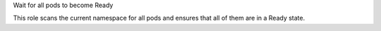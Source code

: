 Wait for all pods to become Ready

This role scans the current namespace for all pods and ensures that all of
them are in a Ready state.

.. zuul:rolevar:: wait_for_pods_namespace

    Name of the specified namespace. If not specified explicitly,
    then use the namespace in the current context.